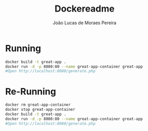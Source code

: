 #+title: Dockereadme
#+author: João Lucas de Moraes Pereira

* Running
#+begin_src bash
  docker build -t great-app .
  docker run -d -p 8080:80 --name great-app-container great-app
  #Open http://localhost:8080/generate.php
#+end_src
* Re-Running

#+begin_src bash
  docker rm great-app-container
  docker stop great-app-container
  docker build -t great-app .
  docker run -d -p 8080:80 --name great-app-container great-app
  #Open http://localhost:8080/generate.php
#+end_src
